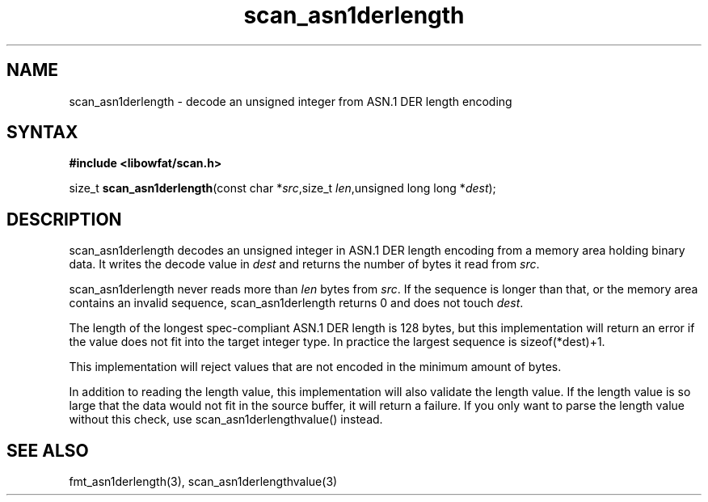 .TH scan_asn1derlength 3
.SH NAME
scan_asn1derlength \- decode an unsigned integer from ASN.1 DER length encoding
.SH SYNTAX
.B #include <libowfat/scan.h>

size_t \fBscan_asn1derlength\fP(const char *\fIsrc\fR,size_t \fIlen\fR,unsigned long long *\fIdest\fR);
.SH DESCRIPTION
scan_asn1derlength decodes an unsigned integer in ASN.1 DER length encoding
from a memory area holding binary data.  It writes the decode value in
\fIdest\fR and returns the number of bytes it read from \fIsrc\fR.

scan_asn1derlength never reads more than \fIlen\fR bytes from \fIsrc\fR.  If the
sequence is longer than that, or the memory area contains an invalid
sequence, scan_asn1derlength returns 0 and does not touch \fIdest\fR.

The length of the longest spec-compliant ASN.1 DER length is 128 bytes,
but this implementation will return an error if the value does not fit
into the target integer type.  In practice the largest sequence is
sizeof(*dest)+1.

This implementation will reject values that are not encoded in the
minimum amount of bytes.

In addition to reading the length value, this implementation will also
validate the length value. If the length value is so large that the data
would not fit in the source buffer, it will return a failure.  If you
only want to parse the length value without this check, use
scan_asn1derlengthvalue() instead.
.SH "SEE ALSO"
fmt_asn1derlength(3), scan_asn1derlengthvalue(3)
